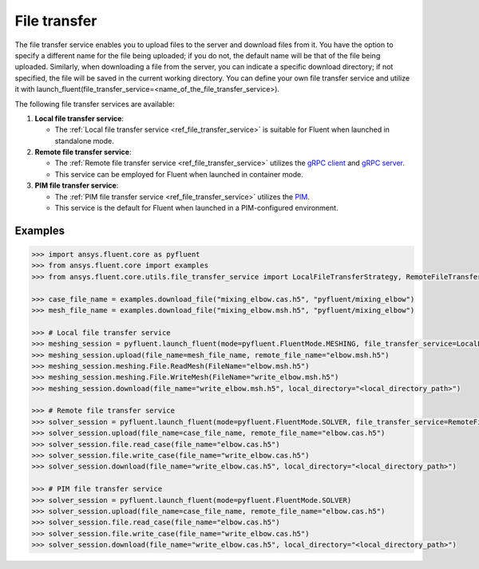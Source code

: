 .. _ref_file_transfer_guide:

File transfer
=============

The file transfer service enables you to upload files to the server and download files from it. You have the option to specify 
a different name for the file being uploaded; if you do not, the default name will be that of the file being uploaded. 
Similarly, when downloading a file from the server, you can indicate a specific download directory; if not specified, 
the file will be saved in the current working directory. You can define your own file transfer service and utilize it with 
launch_fluent(file_transfer_service=<name_of_the_file_transfer_service>).

The following file transfer services are available:

#. **Local file transfer service**:

   * The :ref:`Local file transfer service <ref_file_transfer_service>` is suitable for Fluent when launched in standalone mode.

#. **Remote file transfer service**:

   * The :ref:`Remote file transfer service <ref_file_transfer_service>` utilizes the `gRPC client <https://filetransfer.tools.docs.pyansys.com/version/stable/>`_ and `gRPC server <https://filetransfer-server.tools.docs.pyansys.com/version/stable/>`_.
   * This service can be employed for Fluent when launched in container mode.

#. **PIM file transfer service**:

   * The :ref:`PIM file transfer service <ref_file_transfer_service>` utilizes the `PIM <https://pypim.docs.pyansys.com/version/stable/>`_.
   * This service is the default for Fluent when launched in a PIM-configured environment.

Examples
--------

.. code-block:: python

   >>> import ansys.fluent.core as pyfluent
   >>> from ansys.fluent.core import examples
   >>> from ansys.fluent.core.utils.file_transfer_service import LocalFileTransferStrategy, RemoteFileTransferStrategy

   >>> case_file_name = examples.download_file("mixing_elbow.cas.h5", "pyfluent/mixing_elbow")
   >>> mesh_file_name = examples.download_file("mixing_elbow.msh.h5", "pyfluent/mixing_elbow")

   >>> # Local file transfer service
   >>> meshing_session = pyfluent.launch_fluent(mode=pyfluent.FluentMode.MESHING, file_transfer_service=LocalFileTransferStrategy())
   >>> meshing_session.upload(file_name=mesh_file_name, remote_file_name="elbow.msh.h5")
   >>> meshing_session.meshing.File.ReadMesh(FileName="elbow.msh.h5")
   >>> meshing_session.meshing.File.WriteMesh(FileName="write_elbow.msh.h5")
   >>> meshing_session.download(file_name="write_elbow.msh.h5", local_directory="<local_directory_path>")

   >>> # Remote file transfer service
   >>> solver_session = pyfluent.launch_fluent(mode=pyfluent.FluentMode.SOLVER, file_transfer_service=RemoteFileTransferStrategy())
   >>> solver_session.upload(file_name=case_file_name, remote_file_name="elbow.cas.h5")
   >>> solver_session.file.read_case(file_name="elbow.cas.h5")
   >>> solver_session.file.write_case(file_name="write_elbow.cas.h5")
   >>> solver_session.download(file_name="write_elbow.cas.h5", local_directory="<local_directory_path>")

   >>> # PIM file transfer service
   >>> solver_session = pyfluent.launch_fluent(mode=pyfluent.FluentMode.SOLVER)
   >>> solver_session.upload(file_name=case_file_name, remote_file_name="elbow.cas.h5")
   >>> solver_session.file.read_case(file_name="elbow.cas.h5")
   >>> solver_session.file.write_case(file_name="write_elbow.cas.h5")
   >>> solver_session.download(file_name="write_elbow.cas.h5", local_directory="<local_directory_path>")

